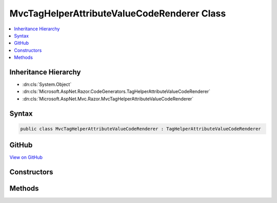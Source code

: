 

MvcTagHelperAttributeValueCodeRenderer Class
============================================



.. contents:: 
   :local:







Inheritance Hierarchy
---------------------


* :dn:cls:`System.Object`
* :dn:cls:`Microsoft.AspNet.Razor.CodeGenerators.TagHelperAttributeValueCodeRenderer`
* :dn:cls:`Microsoft.AspNet.Mvc.Razor.MvcTagHelperAttributeValueCodeRenderer`








Syntax
------

.. code-block:: csharp

   public class MvcTagHelperAttributeValueCodeRenderer : TagHelperAttributeValueCodeRenderer





GitHub
------

`View on GitHub <https://github.com/aspnet/apidocs/blob/master/aspnet/mvc/src/Microsoft.AspNet.Mvc.Razor.Host/MvcTagHelperAttributeValueCodeRenderer.cs>`_





.. dn:class:: Microsoft.AspNet.Mvc.Razor.MvcTagHelperAttributeValueCodeRenderer

Constructors
------------

.. dn:class:: Microsoft.AspNet.Mvc.Razor.MvcTagHelperAttributeValueCodeRenderer
    :noindex:
    :hidden:

    
    .. dn:constructor:: Microsoft.AspNet.Mvc.Razor.MvcTagHelperAttributeValueCodeRenderer.MvcTagHelperAttributeValueCodeRenderer(Microsoft.AspNet.Mvc.Razor.GeneratedTagHelperAttributeContext)
    
        
    
        Instantiates a new instance of :any:`Microsoft.AspNet.Mvc.Razor.MvcTagHelperAttributeValueCodeRenderer`\.
    
        
        
        
        :param context: Contains code generation information for rendering attribute values.
        
        :type context: Microsoft.AspNet.Mvc.Razor.GeneratedTagHelperAttributeContext
    
        
        .. code-block:: csharp
    
           public MvcTagHelperAttributeValueCodeRenderer(GeneratedTagHelperAttributeContext context)
    

Methods
-------

.. dn:class:: Microsoft.AspNet.Mvc.Razor.MvcTagHelperAttributeValueCodeRenderer
    :noindex:
    :hidden:

    
    .. dn:method:: Microsoft.AspNet.Mvc.Razor.MvcTagHelperAttributeValueCodeRenderer.RenderAttributeValue(Microsoft.AspNet.Razor.Compilation.TagHelpers.TagHelperAttributeDescriptor, Microsoft.AspNet.Razor.CodeGenerators.CSharpCodeWriter, Microsoft.AspNet.Razor.CodeGenerators.CodeGeneratorContext, System.Action<Microsoft.AspNet.Razor.CodeGenerators.CSharpCodeWriter>, System.Boolean)
    
        
        
        
        :type attributeDescriptor: Microsoft.AspNet.Razor.Compilation.TagHelpers.TagHelperAttributeDescriptor
        
        
        :type writer: Microsoft.AspNet.Razor.CodeGenerators.CSharpCodeWriter
        
        
        :type codeGeneratorContext: Microsoft.AspNet.Razor.CodeGenerators.CodeGeneratorContext
        
        
        :type renderAttributeValue: System.Action{Microsoft.AspNet.Razor.CodeGenerators.CSharpCodeWriter}
        
        
        :type complexValue: System.Boolean
    
        
        .. code-block:: csharp
    
           public override void RenderAttributeValue(TagHelperAttributeDescriptor attributeDescriptor, CSharpCodeWriter writer, CodeGeneratorContext codeGeneratorContext, Action<CSharpCodeWriter> renderAttributeValue, bool complexValue)
    

